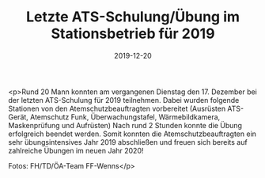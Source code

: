 #+TITLE: Letzte ATS-Schulung/Übung im Stationsbetrieb für 2019
#+DATE: 2019-12-20
#+FACEBOOK_URL: https://facebook.com/ffwenns/posts/3360906787317756

<p>Rund 20 Mann konnten am vergangenen Dienstag den 17. Dezember bei der letzten ATS-Schulung für 2019 teilnehmen. Dabei wurden folgende Stationen von den Atemschutzbeauftragten vorbereitet (Ausrüsten ATS-Gerät, Atemschutz Funk, Überwachungstafel, Wärmebildkamera, Maskenprüfung und Aufrüsten)
Nach rund 2 Stunden konnte die Übung erfolgreich beendet werden.
Somit konnten die Atemschutzbeauftragten ein sehr übungsintensives Jahr 2019 abschließen und freuen sich bereits auf zahlreiche Übungen im neuen Jahr 2020! 

Fotos: FH/TD/ÖA-Team FF-Wenns</p>
